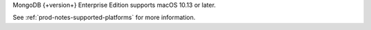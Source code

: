 MongoDB {+version+} Enterprise Edition supports macOS 10.13 or later.

See :ref:`prod-notes-supported-platforms` for more information.
